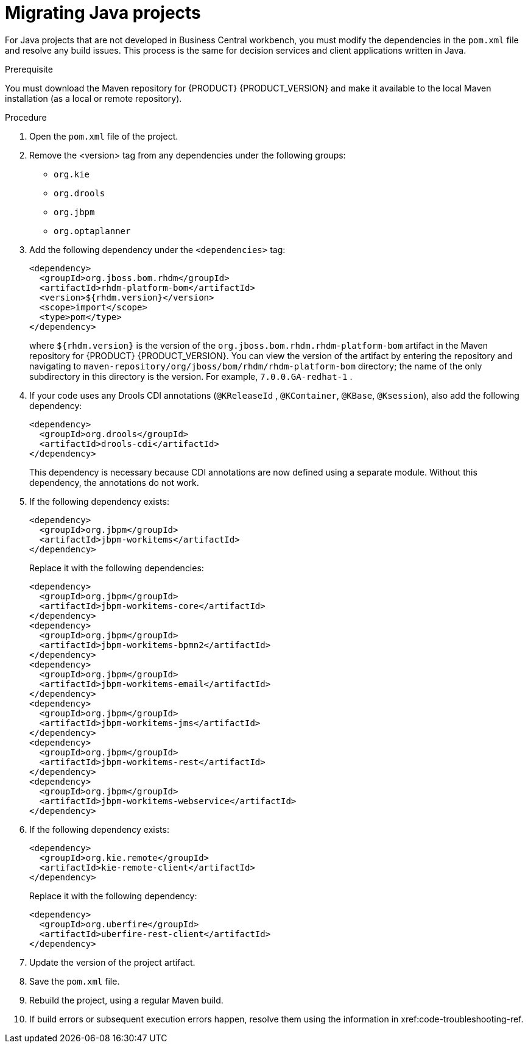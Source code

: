 [id='projects-java-migrating-proc']
= Migrating Java projects

For Java projects that are not developed in Business Central workbench, you must modify the dependencies in the `pom.xml` file and resolve any build issues. This process is the same for decision services and client applications written in Java.

.Prerequisite

You must download the Maven repository for {PRODUCT} {PRODUCT_VERSION} and make it available to the local Maven installation (as a local or remote repository).

.Procedure
. Open the `pom.xml` file of the project.
. Remove the <version> tag from any dependencies under the following groups:
** `org.kie`
** `org.drools`
** `org.jbpm`
** `org.optaplanner`
. Add the following dependency under the `<dependencies>` tag:
+
[source,xml]
----
<dependency>
  <groupId>org.jboss.bom.rhdm</groupId>
  <artifactId>rhdm-platform-bom</artifactId>
  <version>${rhdm.version}</version>
  <scope>import</scope>
  <type>pom</type>
</dependency>
----
+
where `${rhdm.version}` is the version of the `org.jboss.bom.rhdm.rhdm-platform-bom` artifact in the Maven repository for {PRODUCT} {PRODUCT_VERSION}. You can view the version of the artifact by entering the repository and navigating to `maven-repository/org/jboss/bom/rhdm/rhdm-platform-bom` directory; the name of the only subdirectory in this directory is the version. For example, `7.0.0.GA-redhat-1` .
. If your code uses any Drools CDI annotations (`@KReleaseId` , `@KContainer`, `@KBase`, `@Ksession`), also add the following dependency:
+
[source,xml]
----
<dependency>
  <groupId>org.drools</groupId>
  <artifactId>drools-cdi</artifactId>
</dependency>
----
+
This dependency is necessary because CDI annotations are now defined using a separate module. Without this dependency, the annotations do not work.
. If the following dependency exists:
+
[source,xml]
----
<dependency>
  <groupId>org.jbpm</groupId>
  <artifactId>jbpm-workitems</artifactId>
</dependency>
----
+ 
Replace it with the following dependencies:
+
[source,xml]
----
<dependency>
  <groupId>org.jbpm</groupId>
  <artifactId>jbpm-workitems-core</artifactId>
</dependency>
<dependency>
  <groupId>org.jbpm</groupId>
  <artifactId>jbpm-workitems-bpmn2</artifactId>
</dependency>
<dependency>
  <groupId>org.jbpm</groupId>
  <artifactId>jbpm-workitems-email</artifactId>
</dependency>
<dependency>
  <groupId>org.jbpm</groupId>
  <artifactId>jbpm-workitems-jms</artifactId>
</dependency>
<dependency>
  <groupId>org.jbpm</groupId>
  <artifactId>jbpm-workitems-rest</artifactId>
</dependency>
<dependency>
  <groupId>org.jbpm</groupId>
  <artifactId>jbpm-workitems-webservice</artifactId>
</dependency>
----
. If the following dependency exists:
+
[source,xml]
----
<dependency>
  <groupId>org.kie.remote</groupId>
  <artifactId>kie-remote-client</artifactId>
</dependency>
----
+ 
Replace it with the following dependency:
+
[source,xml]
----
<dependency>
  <groupId>org.uberfire</groupId>
  <artifactId>uberfire-rest-client</artifactId>
</dependency>
----
. Update the version of the project artifact.
. Save the `pom.xml` file.
. Rebuild the project, using a regular Maven build.
. If build errors or subsequent execution errors happen, resolve them using the information in xref:code-troubleshooting-ref.  
